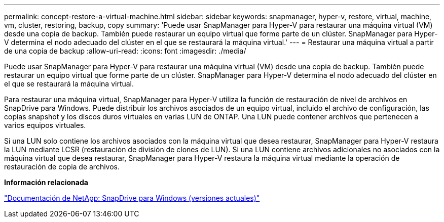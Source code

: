---
permalink: concept-restore-a-virtual-machine.html 
sidebar: sidebar 
keywords: snapmanager, hyper-v, restore, virtual, machine, vm, cluster, restoring, backup, copy 
summary: 'Puede usar SnapManager para Hyper-V para restaurar una máquina virtual (VM) desde una copia de backup. También puede restaurar un equipo virtual que forme parte de un clúster. SnapManager para Hyper-V determina el nodo adecuado del clúster en el que se restaurará la máquina virtual.' 
---
= Restaurar una máquina virtual a partir de una copia de backup
:allow-uri-read: 
:icons: font
:imagesdir: ./media/


[role="lead"]
Puede usar SnapManager para Hyper-V para restaurar una máquina virtual (VM) desde una copia de backup. También puede restaurar un equipo virtual que forme parte de un clúster. SnapManager para Hyper-V determina el nodo adecuado del clúster en el que se restaurará la máquina virtual.

Para restaurar una máquina virtual, SnapManager para Hyper-V utiliza la función de restauración de nivel de archivos en SnapDrive para Windows. Puede distribuir los archivos asociados de un equipo virtual, incluido el archivo de configuración, las copias snapshot y los discos duros virtuales en varias LUN de ONTAP. Una LUN puede contener archivos que pertenecen a varios equipos virtuales.

Si una LUN solo contiene los archivos asociados con la máquina virtual que desea restaurar, SnapManager para Hyper-V restaura la LUN mediante LCSR (restauración de división de clones de LUN). Si una LUN contiene archivos adicionales no asociados con la máquina virtual que desea restaurar, SnapManager para Hyper-V restaura la máquina virtual mediante la operación de restauración de copia de archivos.

*Información relacionada*

http://mysupport.netapp.com/documentation/productlibrary/index.html?productID=30049["Documentación de NetApp: SnapDrive para Windows (versiones actuales)"]
